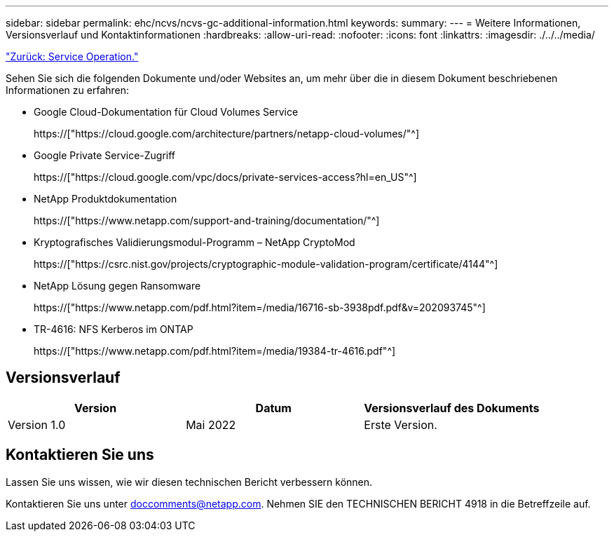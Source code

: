 ---
sidebar: sidebar 
permalink: ehc/ncvs/ncvs-gc-additional-information.html 
keywords:  
summary:  
---
= Weitere Informationen, Versionsverlauf und Kontaktinformationen
:hardbreaks:
:allow-uri-read: 
:nofooter: 
:icons: font
:linkattrs: 
:imagesdir: ./../../media/


link:ncvs-gc-service-operation.html["Zurück: Service Operation."]

[role="lead"]
Sehen Sie sich die folgenden Dokumente und/oder Websites an, um mehr über die in diesem Dokument beschriebenen Informationen zu erfahren:

* Google Cloud-Dokumentation für Cloud Volumes Service
+
https://["https://cloud.google.com/architecture/partners/netapp-cloud-volumes/"^]

* Google Private Service-Zugriff
+
https://["https://cloud.google.com/vpc/docs/private-services-access?hl=en_US"^]

* NetApp Produktdokumentation
+
https://["https://www.netapp.com/support-and-training/documentation/"^]

* Kryptografisches Validierungsmodul-Programm – NetApp CryptoMod
+
https://["https://csrc.nist.gov/projects/cryptographic-module-validation-program/certificate/4144"^]

* NetApp Lösung gegen Ransomware
+
https://["https://www.netapp.com/pdf.html?item=/media/16716-sb-3938pdf.pdf&v=202093745"^]

* TR-4616: NFS Kerberos im ONTAP
+
https://["https://www.netapp.com/pdf.html?item=/media/19384-tr-4616.pdf"^]





== Versionsverlauf

|===
| Version | Datum | Versionsverlauf des Dokuments 


| Version 1.0 | Mai 2022 | Erste Version. 
|===


== Kontaktieren Sie uns

Lassen Sie uns wissen, wie wir diesen technischen Bericht verbessern können.

Kontaktieren Sie uns unter mailto:doccomments@netapp.com[doccomments@netapp.com^]. Nehmen SIE den TECHNISCHEN BERICHT 4918 in die Betreffzeile auf.
